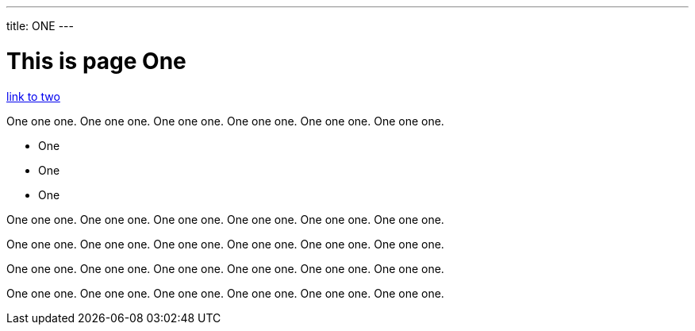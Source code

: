 ---
title: ONE
---

= This is page One

link:two.adoc[link to two]

One one one. One one one. One one one. One one one. One one one. One one one.

* One
* One
* One

One one one. One one one. One one one. One one one. One one one. One one one.

One one one. One one one. One one one. One one one. One one one. One one one.

One one one. One one one. One one one. One one one. One one one. One one one.

One one one. One one one. One one one. One one one. One one one. One one one.
